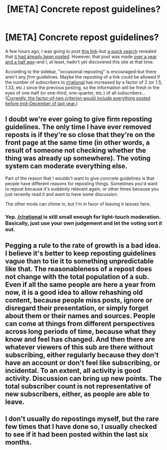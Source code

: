 #+TITLE: [META] Concrete repost guidelines?

* [META] Concrete repost guidelines?
:PROPERTIES:
:Author: ToaKraka
:Score: 3
:DateUnix: 1447636540.0
:DateShort: 2015-Nov-16
:FlairText: META
:END:
A few hours ago, I was going to post [[http://www.gwern.net/Death%20Note%20Anonymity][this link]]--but [[https://www.google.com/search?q=gwern+site%3Areddit.com%2Fr%2Frational][a quick search]] revealed that [[https://np.reddit.com/r/rational/comments/20bzwb/rtd_death_note_l_anonymity_eluding_entropy][it had already been posted]]. However, that post was made [[http://www.timeanddate.com/date/durationresult.html?m1=03&d1=13&y1=2014&m2=11&d2=15&y2=2015][over a year and a half ago]]--and I, at least, hadn't yet discovered this site at that time.

According to the sidebar, "occasional reposting" is encouraged--but there aren't any /firm/ guidelines. Maybe the reposting of a link could be allowed if the number of subscribers to [[/r/rational][r/rational]] has increased by a factor of 2 (or 1.5, 1.33, etc.) since the previous posting, so the information will be fresh in the eyes of one-half (or one-third, one-quarter, etc.) of all subscribers... ([[http://redditmetrics.com/r/rational][Currently, the factor-of-two criterion would include everything posted before mid-December of last year.]])


** I doubt we're ever going to give firm reposting guidelines. The only time I have ever removed reposts is if they're so close that they're on the front page at the same time (in other words, a result of someone not checking whether the thing was already up somewhere). The voting system can moderate everything else.

Part of the reason that I wouldn't want to give concrete guidelines is that people have different reasons for reposting things. Sometimes you'd want to repost because it's suddenly relevant again, or other times because you just recently read it and want to have some discussion.

The other mods can chime in, but I'm in favor of leaving it laissez faire.
:PROPERTIES:
:Author: alexanderwales
:Score: 13
:DateUnix: 1447637739.0
:DateShort: 2015-Nov-16
:END:

*** Yep. [[/r/rational]] is still small enough for light-touch moderation. Basically, just use your own judgement and let the voting sort it out.
:PROPERTIES:
:Author: PeridexisErrant
:Score: 11
:DateUnix: 1447644274.0
:DateShort: 2015-Nov-16
:END:


** Pegging a rule to the rate of growth is a bad idea. I believe it's better to keep reposting guidelines vague than to tie it to something unpredictable like that. The reasonableness of a repost does not change with the total population of a sub. Even if all the same people are here a year from now, it is a good idea to allow rehashing old content, because people miss posts, ignore or disregard their presentation, or simply forget about them or their names and sources. People can come at things from different perspectives across long periods of time, because what they know and feel has changed. And then there are whatever viewers of this sub are there without subscribing, either regularly because they don't have an account or don't feel like subscribing, or incidental. To an extent, all activity is good activity. Discussion can bring up new points. The total subscriber count is not representative of new subscribers, either, as people are able to leave.
:PROPERTIES:
:Author: Transfuturist
:Score: 2
:DateUnix: 1447637925.0
:DateShort: 2015-Nov-16
:END:


** I don't usually do repostings myself, but the rare few times that I have done so, I usually checked to see if it had been posted within the last six months.
:PROPERTIES:
:Author: xamueljones
:Score: 1
:DateUnix: 1447640574.0
:DateShort: 2015-Nov-16
:END:
